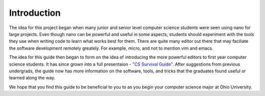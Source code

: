 .. I guess this is comment?

Introduction
==============================================
The idea for this project began when many junior and senior level computer science
students were seen using nano for large projects. Even though nano can be powerful
and useful in some aspects, students should experiment with the tools they use when
writing code to learn what works best for them. There are quite many editor out
there that may faciliate the software development remotely greately. For example,
micro, and not to mention vim and emacs.

The idea for this guide then began to form on the idea of introducing the
more powerful editors to first year computer science students. It has since grown into
a full presentaion - `"CS Survival Guide" <https://docs.google.com/presentation/d/1iybf_B2hZ4G_OO1sBR0F6j50CJuYcPNC31zsP491o8o/edit?usp=sharing>`_.
After suggestions from previous undergrads, the guide now has more information on the
software, tools, and tricks that the graduates found useful or learned along the way.

We hope that you find this guide to be beneficial to you to as you begin your computer
science major at Ohio University.
